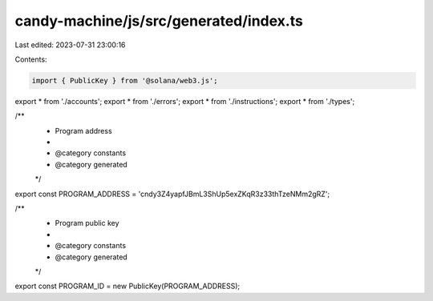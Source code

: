 candy-machine/js/src/generated/index.ts
=======================================

Last edited: 2023-07-31 23:00:16

Contents:

.. code-block:: ts

    import { PublicKey } from '@solana/web3.js';
export * from './accounts';
export * from './errors';
export * from './instructions';
export * from './types';

/**
 * Program address
 *
 * @category constants
 * @category generated
 */
export const PROGRAM_ADDRESS = 'cndy3Z4yapfJBmL3ShUp5exZKqR3z33thTzeNMm2gRZ';

/**
 * Program public key
 *
 * @category constants
 * @category generated
 */
export const PROGRAM_ID = new PublicKey(PROGRAM_ADDRESS);


